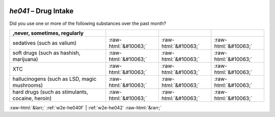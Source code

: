 .. _w2e-he041:

 
 .. role:: raw-html(raw) 
        :format: html 

`he041` – Drug Intake
=================

Did you use one or more of the following substances over the past month?

.. csv-table::
   :delim: |
   :header: ,never, sometimes, regularly

           sedatives (such as valium) | :raw-html:`&#10063;`|:raw-html:`&#10063;`|:raw-html:`&#10063;`
           soft drugs (such as hashish, marijuana) | :raw-html:`&#10063;`|:raw-html:`&#10063;`|:raw-html:`&#10063;`
           XTC | :raw-html:`&#10063;`|:raw-html:`&#10063;`|:raw-html:`&#10063;`
           hallucinogens (such as LSD, magic mushrooms) | :raw-html:`&#10063;`|:raw-html:`&#10063;`|:raw-html:`&#10063;`
           hard drugs (such as stimulants, cocaine, heroin) | :raw-html:`&#10063;`|:raw-html:`&#10063;`|:raw-html:`&#10063;`

.. image:: ../_screenshots/w2-he041.png


:raw-html:`&larr;` :ref:`w2e-he040f` | :ref:`w2e-he042` :raw-html:`&rarr;`
